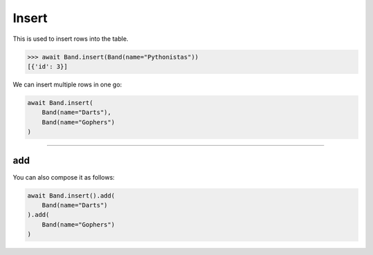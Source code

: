 .. _Insert:

Insert
======

This is used to insert rows into the table.

.. code-block:: python

    >>> await Band.insert(Band(name="Pythonistas"))
    [{'id': 3}]

We can insert multiple rows in one go:

.. code-block:: python

    await Band.insert(
        Band(name="Darts"),
        Band(name="Gophers")
    )

-------------------------------------------------------------------------------

add
---

You can also compose it as follows:

.. code-block:: python

    await Band.insert().add(
        Band(name="Darts")
    ).add(
        Band(name="Gophers")
    )
